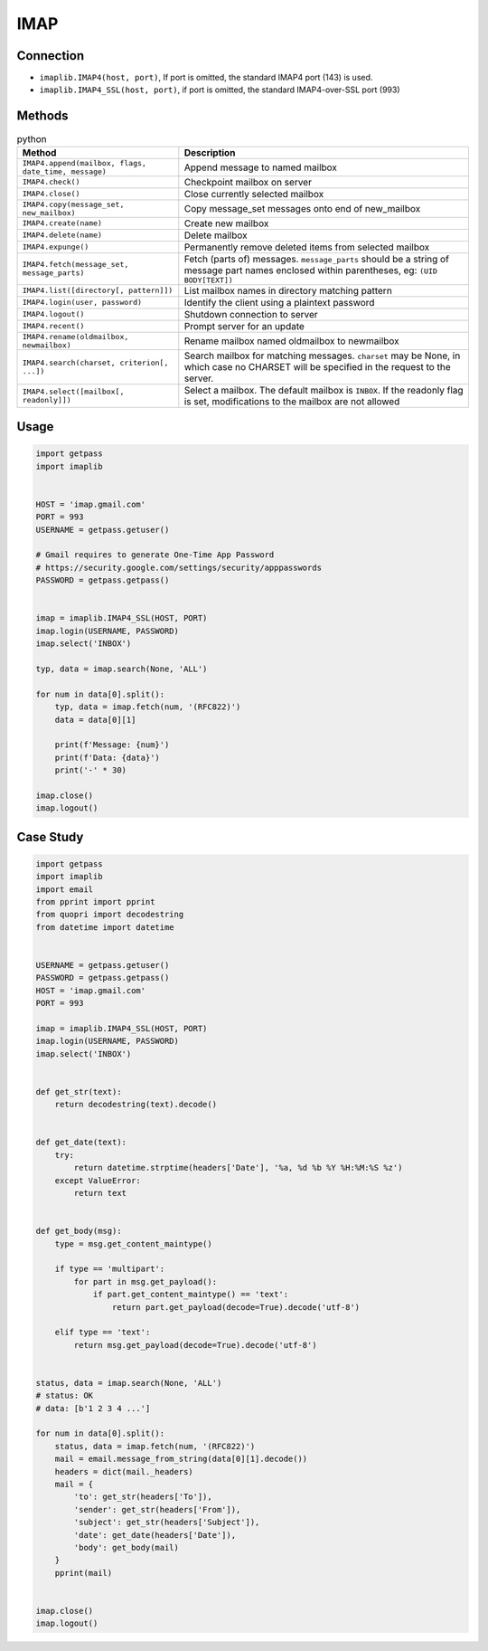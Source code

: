 ****
IMAP
****


Connection
==========
* ``imaplib.IMAP4(host, port)``, If port is omitted, the standard IMAP4 port (143) is used.
* ``imaplib.IMAP4_SSL(host, port)``, if port is omitted, the standard IMAP4-over-SSL port (993)


Methods
=======
.. csv-table:: python
    :header-rows: 1

    "Method", "Description"
    "``IMAP4.append(mailbox, flags, date_time, message)``", "Append message to named mailbox"
    "``IMAP4.check()``", "Checkpoint mailbox on server"
    "``IMAP4.close()``", "Close currently selected mailbox"
    "``IMAP4.copy(message_set, new_mailbox)``", "Copy message_set messages onto end of new_mailbox"
    "``IMAP4.create(name)``", "Create new mailbox"
    "``IMAP4.delete(name)``", "Delete mailbox "
    "``IMAP4.expunge()``", "Permanently remove deleted items from selected mailbox"
    "``IMAP4.fetch(message_set, message_parts)``", "Fetch (parts of) messages. ``message_parts`` should be a string of message part names enclosed within parentheses, eg: ``(UID BODY[TEXT])``"
    "``IMAP4.list([directory[, pattern]])``", "List mailbox names in directory matching pattern"
    "``IMAP4.login(user, password)``", "Identify the client using a plaintext password"
    "``IMAP4.logout()``", "Shutdown connection to server"
    "``IMAP4.recent()``", "Prompt server for an update"
    "``IMAP4.rename(oldmailbox, newmailbox)``", "Rename mailbox named oldmailbox to newmailbox"
    "``IMAP4.search(charset, criterion[, ...])``", "Search mailbox for matching messages. ``charset`` may be None, in which case no CHARSET will be specified in the request to the server."
    "``IMAP4.select([mailbox[, readonly]])``", "Select a mailbox. The default mailbox is ``INBOX``. If the readonly flag is set, modifications to the mailbox are not allowed"


Usage
=====
.. code-block:: python

    import getpass
    import imaplib


    HOST = 'imap.gmail.com'
    PORT = 993
    USERNAME = getpass.getuser()

    # Gmail requires to generate One-Time App Password
    # https://security.google.com/settings/security/apppasswords
    PASSWORD = getpass.getpass()


    imap = imaplib.IMAP4_SSL(HOST, PORT)
    imap.login(USERNAME, PASSWORD)
    imap.select('INBOX')

    typ, data = imap.search(None, 'ALL')

    for num in data[0].split():
        typ, data = imap.fetch(num, '(RFC822)')
        data = data[0][1]

        print(f'Message: {num}')
        print(f'Data: {data}')
        print('-' * 30)

    imap.close()
    imap.logout()

Case Study
==========
.. code-block:: python

    import getpass
    import imaplib
    import email
    from pprint import pprint
    from quopri import decodestring
    from datetime import datetime


    USERNAME = getpass.getuser()
    PASSWORD = getpass.getpass()
    HOST = 'imap.gmail.com'
    PORT = 993

    imap = imaplib.IMAP4_SSL(HOST, PORT)
    imap.login(USERNAME, PASSWORD)
    imap.select('INBOX')


    def get_str(text):
        return decodestring(text).decode()


    def get_date(text):
        try:
            return datetime.strptime(headers['Date'], '%a, %d %b %Y %H:%M:%S %z')
        except ValueError:
            return text


    def get_body(msg):
        type = msg.get_content_maintype()

        if type == 'multipart':
            for part in msg.get_payload():
                if part.get_content_maintype() == 'text':
                    return part.get_payload(decode=True).decode('utf-8')

        elif type == 'text':
            return msg.get_payload(decode=True).decode('utf-8')


    status, data = imap.search(None, 'ALL')
    # status: OK
    # data: [b'1 2 3 4 ...']

    for num in data[0].split():
        status, data = imap.fetch(num, '(RFC822)')
        mail = email.message_from_string(data[0][1].decode())
        headers = dict(mail._headers)
        mail = {
            'to': get_str(headers['To']),
            'sender': get_str(headers['From']),
            'subject': get_str(headers['Subject']),
            'date': get_date(headers['Date']),
            'body': get_body(mail)
        }
        pprint(mail)


    imap.close()
    imap.logout()
